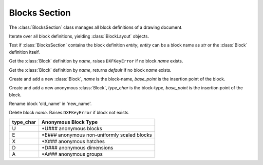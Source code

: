 Blocks Section
==============

The :class:`BlocksSection` class manages all block definitions of a drawing
document.

.. class:: BlocksSection

.. method:: BlocksSection.__iter__()

Iterate over all block definitions, yielding :class:`BlockLayout` objects.

.. method:: BlocksSection.__contains__(entity)

Test if :class:`BlocksSection` contains the block definition `entity`, `entity`
can be a block name as `str` or the :class:`Block` definition itself.

.. method:: BlocksSection.__getitem__(name)

Get the :class:`Block` definition by `name`, raises ``DXFKeyError`` if no block
`name` exists.

.. method:: BlocksSection.get(name, default=None)

Get the :class:`Block` definition by `name`, returns `default` if no block
`name` exists.

.. method:: BlocksSection.new(name, base_point=(0, 0), dxfattribs=None)

Create and add a new :class:`Block`, `name` is the block-name, `base_point`
is the insertion point of the block.

.. method:: BlocksSection.new_anonymous_block(type_char='U', base_point=(0, 0))

Create and add a new anonymous :class:`Block`, `type_char` is the block-type,
`base_point` is the insertion point of the block.

.. method:: BlocksSection.rename_block(old_name, new_name)

Rename block 'old_name' in 'new_name'.

.. method:: BlockSection.delete_block(name):

Delete block *name*. Raises ``DXFKeyError`` if block not exists.

.. method:: BlockSection.delete_all_blocks():

========= ==========
type_char Anonymous Block Type
========= ==========
U         \*U### anonymous blocks
E         \*E### anonymous non-uniformly scaled blocks
X         \*X### anonymous hatches
D         \*D### anonymous dimensions
A         \*A### anonymous groups
========= ==========

